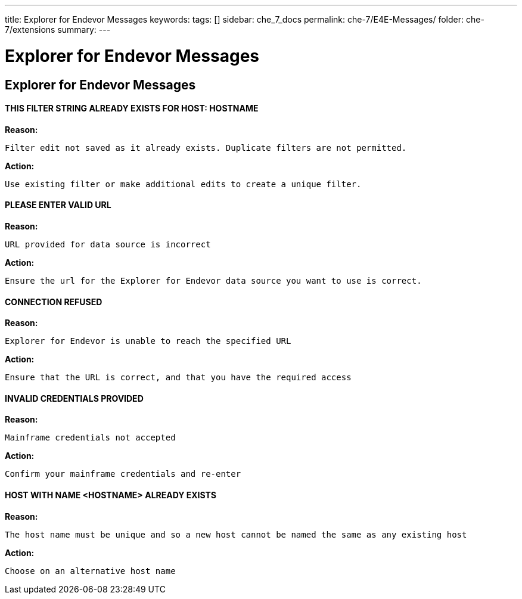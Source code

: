 ---
title: Explorer for Endevor Messages
keywords:
tags: []
sidebar: che_7_docs
permalink: che-7/E4E-Messages/
folder: che-7/extensions
summary:
---

[id="E4E-Messages"]
= Explorer for Endevor Messages

:context: E4E-Messages

## Explorer for Endevor Messages

#### THIS FILTER STRING ALREADY EXISTS FOR HOST: HOSTNAME

*Reason:*

      Filter edit not saved as it already exists. Duplicate filters are not permitted.

*Action:*

      Use existing filter or make additional edits to create a unique filter.

#### PLEASE ENTER VALID URL

*Reason:*

    URL provided for data source is incorrect

*Action:*

     Ensure the url for the Explorer for Endevor data source you want to use is correct.

#### CONNECTION REFUSED

*Reason:*

      Explorer for Endevor is unable to reach the specified URL 

*Action:*
      
      Ensure that the URL is correct, and that you have the required access

#### INVALID CREDENTIALS PROVIDED

*Reason:*

      Mainframe credentials not accepted

*Action:*

      Confirm your mainframe credentials and re-enter

#### HOST WITH NAME <HOSTNAME> ALREADY EXISTS

*Reason:*

      The host name must be unique and so a new host cannot be named the same as any existing host

*Action:*

      Choose on an alternative host name
